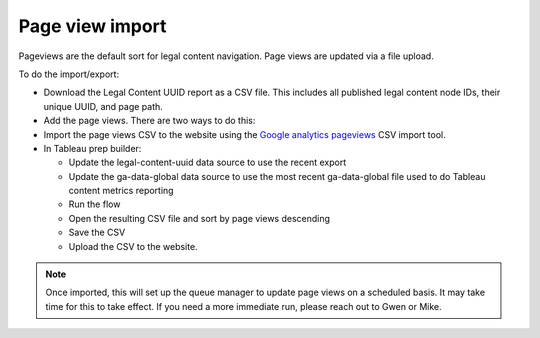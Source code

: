 ===================
Page view import
===================

Pageviews are the default sort for legal content navigation. Page views are updated via a file upload.

To do the import/export:

* Download the Legal Content UUID report as a CSV file. This includes all published legal content node IDs, their unique UUID, and page path.
* Add the page views. There are two ways to do this:
* Import the page views CSV to the website using the `Google analytics pageviews <https://www.illinoislegalaid.org/google-analytics-pageviews>`_ CSV import tool.
* In Tableau prep builder:

  * Update the legal-content-uuid data source to use the recent export
  * Update the ga-data-global data source to use the most recent ga-data-global file used to do Tableau content metrics reporting
  * Run the flow
  * Open the resulting CSV file and sort by page views descending
  * Save the CSV
  * Upload the CSV to the website.

.. note:: Once imported, this will set up the queue manager to update page views on a scheduled basis. It may take time for this to take effect. If you need a more immediate run, please reach out to Gwen or Mike.




